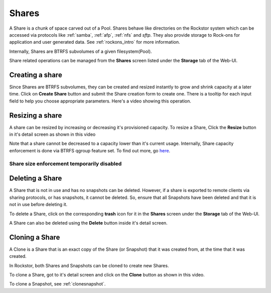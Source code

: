 .. _shares:

Shares
======

A Share is a chunk of space carved out of a Pool. Shares behave like
directories on the Rockstor system which can be accessed via protocols like
:ref:`samba`, :ref:`afp`, :ref:`nfs` and *sftp*. They also provide storage
to Rock-ons for application and user generated data. See :ref:`rockons_intro`
for more information.

Internally, Shares are BTRFS subvolumes of a given filesystem(Pool).

Share related operations can be managed from the **Shares** screen listed under
the **Storage** tab of the Web-UI.

.. _createshare:

Creating a share
----------------

Since Shares are BTRFS subvolumes, they can be created and resized instantly to
grow and shrink capacity at a later time. Click on **Create Share** button and
submit the Share creation form to create one. There is a tooltip for each input
field to help you choose appropriate parameters. Here's a video showing this
operation.

.. youtube:: https://www.youtube.com/watch?v=k537gsx8ifQ


Resizing a share
----------------

A share can be resized by increasing or decreasing it's provisioned
capacity. To resize a Share, Click the **Resize** button in it's detail screen
as shown in this video

.. youtube:: https://www.youtube.com/watch?v=vMCNZFDwKLQ

Note that a share cannot be decreased to a capacity lower than it's current
usage. Internally, Share capacity enforcement is done via BTRFS qgroup feature
set. To find out more, go `here <https://btrfs.wiki.kernel.org/index.php/Quota_support>`_.

.. _sizedisabled:

Share size enforcement temporarily disabled
^^^^^^^^^^^^^^^^^^^^^^^^^^^^^^^^^^^^^^^^^^^

.. raw:: html

   <div class="alert alert-warning">
   Currently, as of 3.8-7 version, Share size enforcement has been disabled. So
   the Size input during Share creation has no real effect. Any Share can grow up
   to the Pool's capacity. Consequently, resizing a Share also has no effect. We
   will re enable the enforcement when support in BTRFS improves.
   </div>


Deleting a Share
----------------

A Share that is not in use and has no snapshots can be deleted. However, if a
share is exported to remote clients via sharing protocols, or has snapshots, it
cannot be deleted. So, ensure that all Snapshots have been deleted and that it
is not in use before deleting it.

To delete a Share, click on the corresponding **trash** icon for it in the
**Shares** screen under the **Storage** tab of the Web-UI.

.. image:: images/delete_share.png
   :scale: 65%
   :align: center

A Share can also be deleted using the **Delete** button inside it's detail screen.

.. _cloneshare:

Cloning a Share
---------------

A Clone is a Share that is an exact copy of the Share (or Snapshot) that it was
created from, at the time that it was created.

In Rockstor, both Shares and Snapshots can be cloned to create new Shares.

To clone a Share, got to it's detail screen and click on the **Clone** button
as shown in this video.

.. youtube:: https://www.youtube.com/watch?v=DhXUyDoBVMY

To clone a Snapshot, see :ref:`clonesnapshot`.
